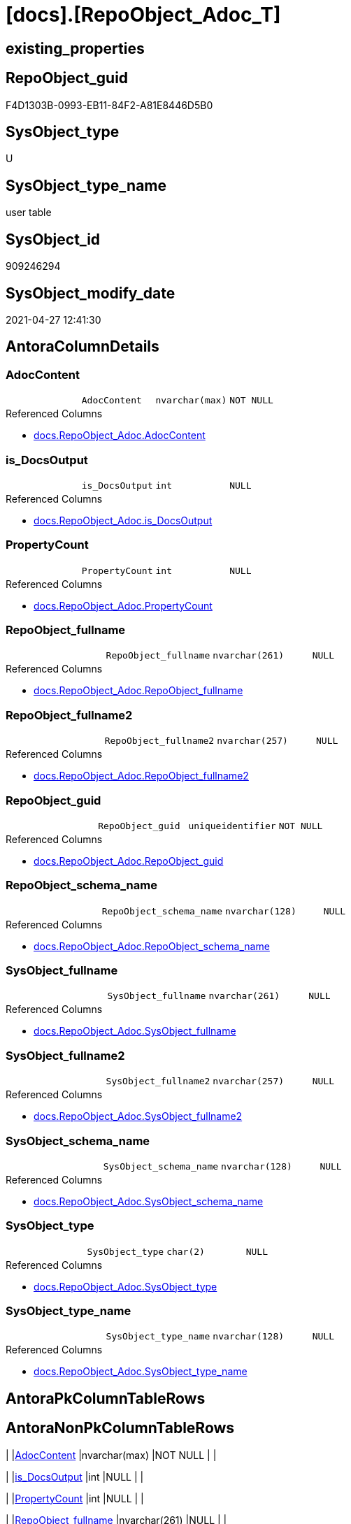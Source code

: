 = [docs].[RepoObject_Adoc_T]

== existing_properties

// tag::existing_properties[]
:ExistsProperty--antorareferencedlist:
:ExistsProperty--antorareferencinglist:
:ExistsProperty--has_history:
:ExistsProperty--has_history_columns:
:ExistsProperty--is_persistence:
:ExistsProperty--is_persistence_check_duplicate_per_pk:
:ExistsProperty--is_persistence_check_for_empty_source:
:ExistsProperty--is_persistence_delete_changed:
:ExistsProperty--is_persistence_delete_missing:
:ExistsProperty--is_persistence_insert:
:ExistsProperty--is_persistence_truncate:
:ExistsProperty--is_persistence_update_changed:
:ExistsProperty--is_repo_managed:
:ExistsProperty--is_ssas:
:ExistsProperty--persistence_source_repoobject_fullname:
:ExistsProperty--persistence_source_repoobject_fullname2:
:ExistsProperty--persistence_source_repoobject_guid:
:ExistsProperty--persistence_source_repoobject_xref:
:ExistsProperty--referencedobjectlist:
:ExistsProperty--usp_persistence_repoobject_guid:
:ExistsProperty--FK:
:ExistsProperty--AntoraIndexList:
:ExistsProperty--Columns:
// end::existing_properties[]

== RepoObject_guid

// tag::RepoObject_guid[]
F4D1303B-0993-EB11-84F2-A81E8446D5B0
// end::RepoObject_guid[]

== SysObject_type

// tag::SysObject_type[]
U 
// end::SysObject_type[]

== SysObject_type_name

// tag::SysObject_type_name[]
user table
// end::SysObject_type_name[]

== SysObject_id

// tag::SysObject_id[]
909246294
// end::SysObject_id[]

== SysObject_modify_date

// tag::SysObject_modify_date[]
2021-04-27 12:41:30
// end::SysObject_modify_date[]

== AntoraColumnDetails

// tag::AntoraColumnDetails[]
[#column-AdocContent]
=== AdocContent

[cols="d,m,m,m,m,d"]
|===
|
|AdocContent
|nvarchar(max)
|NOT NULL
|
|
|===

.Referenced Columns
--
* xref:docs.RepoObject_Adoc.adoc#column-AdocContent[+docs.RepoObject_Adoc.AdocContent+]
--


[#column-is_DocsOutput]
=== is_DocsOutput

[cols="d,m,m,m,m,d"]
|===
|
|is_DocsOutput
|int
|NULL
|
|
|===

.Referenced Columns
--
* xref:docs.RepoObject_Adoc.adoc#column-is_DocsOutput[+docs.RepoObject_Adoc.is_DocsOutput+]
--


[#column-PropertyCount]
=== PropertyCount

[cols="d,m,m,m,m,d"]
|===
|
|PropertyCount
|int
|NULL
|
|
|===

.Referenced Columns
--
* xref:docs.RepoObject_Adoc.adoc#column-PropertyCount[+docs.RepoObject_Adoc.PropertyCount+]
--


[#column-RepoObject_fullname]
=== RepoObject_fullname

[cols="d,m,m,m,m,d"]
|===
|
|RepoObject_fullname
|nvarchar(261)
|NULL
|
|
|===

.Referenced Columns
--
* xref:docs.RepoObject_Adoc.adoc#column-RepoObject_fullname[+docs.RepoObject_Adoc.RepoObject_fullname+]
--


[#column-RepoObject_fullname2]
=== RepoObject_fullname2

[cols="d,m,m,m,m,d"]
|===
|
|RepoObject_fullname2
|nvarchar(257)
|NULL
|
|
|===

.Referenced Columns
--
* xref:docs.RepoObject_Adoc.adoc#column-RepoObject_fullname2[+docs.RepoObject_Adoc.RepoObject_fullname2+]
--


[#column-RepoObject_guid]
=== RepoObject_guid

[cols="d,m,m,m,m,d"]
|===
|
|RepoObject_guid
|uniqueidentifier
|NOT NULL
|
|
|===

.Referenced Columns
--
* xref:docs.RepoObject_Adoc.adoc#column-RepoObject_guid[+docs.RepoObject_Adoc.RepoObject_guid+]
--


[#column-RepoObject_schema_name]
=== RepoObject_schema_name

[cols="d,m,m,m,m,d"]
|===
|
|RepoObject_schema_name
|nvarchar(128)
|NULL
|
|
|===

.Referenced Columns
--
* xref:docs.RepoObject_Adoc.adoc#column-RepoObject_schema_name[+docs.RepoObject_Adoc.RepoObject_schema_name+]
--


[#column-SysObject_fullname]
=== SysObject_fullname

[cols="d,m,m,m,m,d"]
|===
|
|SysObject_fullname
|nvarchar(261)
|NULL
|
|
|===

.Referenced Columns
--
* xref:docs.RepoObject_Adoc.adoc#column-SysObject_fullname[+docs.RepoObject_Adoc.SysObject_fullname+]
--


[#column-SysObject_fullname2]
=== SysObject_fullname2

[cols="d,m,m,m,m,d"]
|===
|
|SysObject_fullname2
|nvarchar(257)
|NULL
|
|
|===

.Referenced Columns
--
* xref:docs.RepoObject_Adoc.adoc#column-SysObject_fullname2[+docs.RepoObject_Adoc.SysObject_fullname2+]
--


[#column-SysObject_schema_name]
=== SysObject_schema_name

[cols="d,m,m,m,m,d"]
|===
|
|SysObject_schema_name
|nvarchar(128)
|NULL
|
|
|===

.Referenced Columns
--
* xref:docs.RepoObject_Adoc.adoc#column-SysObject_schema_name[+docs.RepoObject_Adoc.SysObject_schema_name+]
--


[#column-SysObject_type]
=== SysObject_type

[cols="d,m,m,m,m,d"]
|===
|
|SysObject_type
|char(2)
|NULL
|
|
|===

.Referenced Columns
--
* xref:docs.RepoObject_Adoc.adoc#column-SysObject_type[+docs.RepoObject_Adoc.SysObject_type+]
--


[#column-SysObject_type_name]
=== SysObject_type_name

[cols="d,m,m,m,m,d"]
|===
|
|SysObject_type_name
|nvarchar(128)
|NULL
|
|
|===

.Referenced Columns
--
* xref:docs.RepoObject_Adoc.adoc#column-SysObject_type_name[+docs.RepoObject_Adoc.SysObject_type_name+]
--


// end::AntoraColumnDetails[]

== AntoraPkColumnTableRows

// tag::AntoraPkColumnTableRows[]












// end::AntoraPkColumnTableRows[]

== AntoraNonPkColumnTableRows

// tag::AntoraNonPkColumnTableRows[]
|
|<<column-AdocContent>>
|nvarchar(max)
|NOT NULL
|
|

|
|<<column-is_DocsOutput>>
|int
|NULL
|
|

|
|<<column-PropertyCount>>
|int
|NULL
|
|

|
|<<column-RepoObject_fullname>>
|nvarchar(261)
|NULL
|
|

|
|<<column-RepoObject_fullname2>>
|nvarchar(257)
|NULL
|
|

|
|<<column-RepoObject_guid>>
|uniqueidentifier
|NOT NULL
|
|

|
|<<column-RepoObject_schema_name>>
|nvarchar(128)
|NULL
|
|

|
|<<column-SysObject_fullname>>
|nvarchar(261)
|NULL
|
|

|
|<<column-SysObject_fullname2>>
|nvarchar(257)
|NULL
|
|

|
|<<column-SysObject_schema_name>>
|nvarchar(128)
|NULL
|
|

|
|<<column-SysObject_type>>
|char(2)
|NULL
|
|

|
|<<column-SysObject_type_name>>
|nvarchar(128)
|NULL
|
|

// end::AntoraNonPkColumnTableRows[]

== AntoraIndexList

// tag::AntoraIndexList[]

[#index-idx_RepoObject_Adoc_T_1]
=== idx_RepoObject_Adoc_T++__++1

* IndexSemanticGroup: xref:other/IndexSemanticGroup.adoc#_repoobject_guid[RepoObject_guid]
+
--
* <<column-RepoObject_guid>>; uniqueidentifier
--
* PK, Unique, Real: 0, 0, 0

// end::AntoraIndexList[]

== AntoraParameterList

// tag::AntoraParameterList[]

// end::AntoraParameterList[]

== Other tags

source: property.RepoObjectProperty_cross As rop_cross


=== AdocUspSteps

// tag::adocuspsteps[]

// end::adocuspsteps[]


=== AntoraReferencedList

// tag::antorareferencedlist[]
* xref:docs.RepoObject_Adoc.adoc[]
// end::antorareferencedlist[]


=== AntoraReferencingList

// tag::antorareferencinglist[]
* xref:docs.usp_PERSIST_RepoObject_Adoc_T.adoc[]
// end::antorareferencinglist[]


=== exampleUsage

// tag::exampleusage[]

// end::exampleusage[]


=== exampleUsage_2

// tag::exampleusage_2[]

// end::exampleusage_2[]


=== exampleUsage_3

// tag::exampleusage_3[]

// end::exampleusage_3[]


=== exampleUsage_4

// tag::exampleusage_4[]

// end::exampleusage_4[]


=== exampleUsage_5

// tag::exampleusage_5[]

// end::exampleusage_5[]


=== exampleWrong_Usage

// tag::examplewrong_usage[]

// end::examplewrong_usage[]


=== has_execution_plan_issue

// tag::has_execution_plan_issue[]

// end::has_execution_plan_issue[]


=== has_get_referenced_issue

// tag::has_get_referenced_issue[]

// end::has_get_referenced_issue[]


=== has_history

// tag::has_history[]
0
// end::has_history[]


=== has_history_columns

// tag::has_history_columns[]
0
// end::has_history_columns[]


=== is_persistence

// tag::is_persistence[]
1
// end::is_persistence[]


=== is_persistence_check_duplicate_per_pk

// tag::is_persistence_check_duplicate_per_pk[]
0
// end::is_persistence_check_duplicate_per_pk[]


=== is_persistence_check_for_empty_source

// tag::is_persistence_check_for_empty_source[]
0
// end::is_persistence_check_for_empty_source[]


=== is_persistence_delete_changed

// tag::is_persistence_delete_changed[]
0
// end::is_persistence_delete_changed[]


=== is_persistence_delete_missing

// tag::is_persistence_delete_missing[]
0
// end::is_persistence_delete_missing[]


=== is_persistence_insert

// tag::is_persistence_insert[]
1
// end::is_persistence_insert[]


=== is_persistence_truncate

// tag::is_persistence_truncate[]
1
// end::is_persistence_truncate[]


=== is_persistence_update_changed

// tag::is_persistence_update_changed[]
0
// end::is_persistence_update_changed[]


=== is_repo_managed

// tag::is_repo_managed[]
1
// end::is_repo_managed[]


=== is_ssas

// tag::is_ssas[]
0
// end::is_ssas[]


=== microsoft_database_tools_support

// tag::microsoft_database_tools_support[]

// end::microsoft_database_tools_support[]


=== MS_Description

// tag::ms_description[]

// end::ms_description[]


=== persistence_source_RepoObject_fullname

// tag::persistence_source_repoobject_fullname[]
[docs].[RepoObject_Adoc]
// end::persistence_source_repoobject_fullname[]


=== persistence_source_RepoObject_fullname2

// tag::persistence_source_repoobject_fullname2[]
docs.RepoObject_Adoc
// end::persistence_source_repoobject_fullname2[]


=== persistence_source_RepoObject_guid

// tag::persistence_source_repoobject_guid[]
D5E0B563-4291-EB11-84F2-A81E8446D5B0
// end::persistence_source_repoobject_guid[]


=== persistence_source_RepoObject_xref

// tag::persistence_source_repoobject_xref[]
xref:docs.RepoObject_Adoc.adoc[]
// end::persistence_source_repoobject_xref[]


=== pk_index_guid

// tag::pk_index_guid[]

// end::pk_index_guid[]


=== pk_IndexPatternColumnDatatype

// tag::pk_indexpatterncolumndatatype[]

// end::pk_indexpatterncolumndatatype[]


=== pk_IndexPatternColumnName

// tag::pk_indexpatterncolumnname[]

// end::pk_indexpatterncolumnname[]


=== pk_IndexSemanticGroup

// tag::pk_indexsemanticgroup[]

// end::pk_indexsemanticgroup[]


=== ReferencedObjectList

// tag::referencedobjectlist[]
* [docs].[RepoObject_Adoc]
// end::referencedobjectlist[]


=== usp_persistence_RepoObject_guid

// tag::usp_persistence_repoobject_guid[]
9456D491-0B93-EB11-84F2-A81E8446D5B0
// end::usp_persistence_repoobject_guid[]


=== UspExamples

// tag::uspexamples[]

// end::uspexamples[]


=== UspParameters

// tag::uspparameters[]

// end::uspparameters[]

== Boolean Attributes

source: property.RepoObjectProperty WHERE property_int = 1

// tag::boolean_attributes[]
:is_persistence:
:is_persistence_insert:
:is_persistence_truncate:
:is_repo_managed:

// end::boolean_attributes[]

== sql_modules_definition

// tag::sql_modules_definition[]
[%collapsible]
=======
[source,sql]
----

----
=======
// end::sql_modules_definition[]


